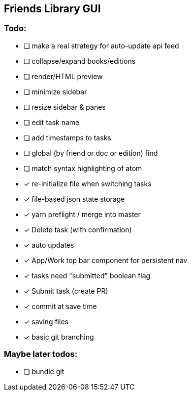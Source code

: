 == Friends Library GUI

=== Todo:

* [ ] make a real strategy for auto-update api feed
* [ ] collapse/expand books/editions
* [ ] render/HTML preview
* [ ] minimize sidebar
* [ ] resize sidebar & panes
* [ ] edit task name
* [ ] add timestamps to tasks
* [ ] global (by friend or doc or edition) find
* [ ] match syntax highlighting of atom
* [x] re-initialize file when switching tasks
* [x] file-based json state storage
* [x] yarn preflight / merge into master
* [x] Delete task (with confirmation)
* [x] auto updates
* [x] App/Work top bar component for persistent nav
* [x] tasks need "submitted" boolean flag
* [x] Submit task (create PR)
* [x] commit at save time
* [x] saving files
* [x] basic git branching

=== Maybe later todos:

* [ ] bundle git
